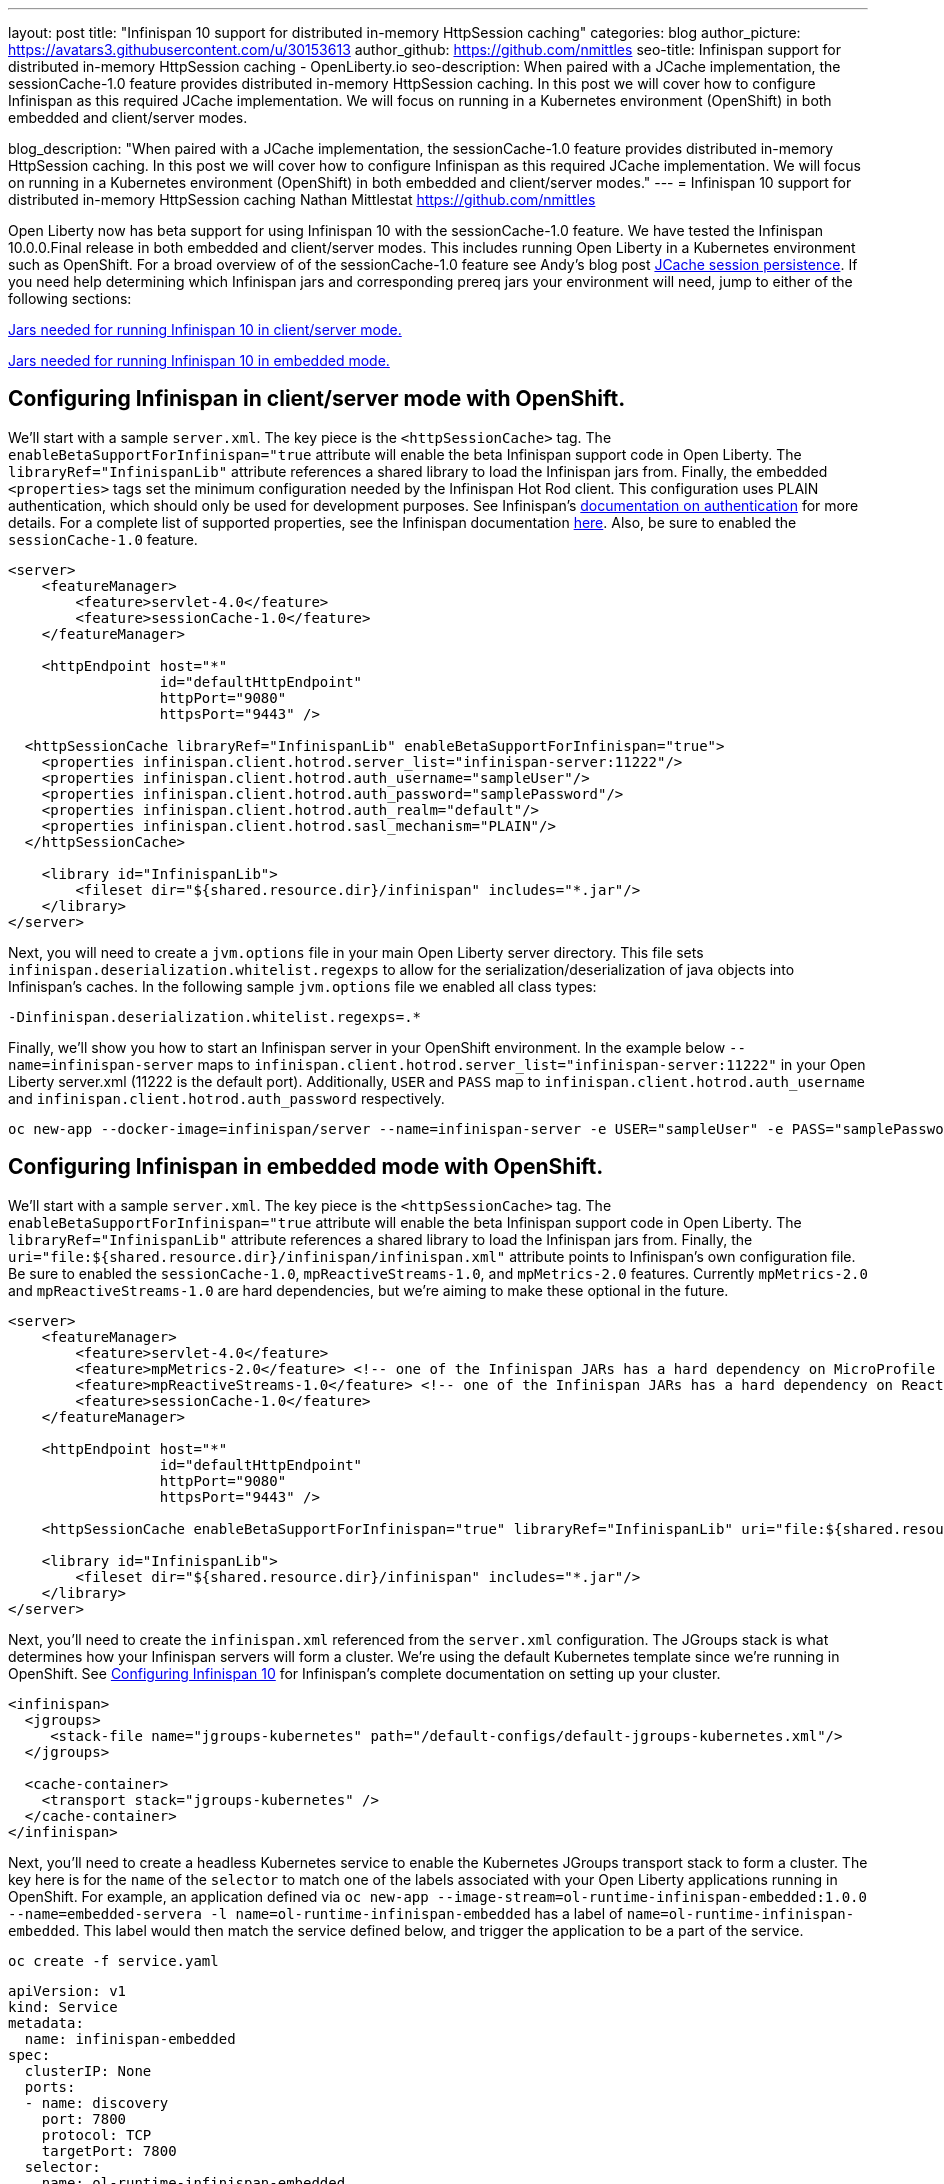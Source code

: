 ---
layout: post
title: "Infinispan 10 support for distributed in-memory HttpSession caching"
categories: blog
author_picture: https://avatars3.githubusercontent.com/u/30153613
author_github: https://github.com/nmittles
seo-title: Infinispan support for distributed in-memory HttpSession caching - OpenLiberty.io
seo-description: When paired with a JCache implementation, the sessionCache-1.0 feature provides distributed in-memory HttpSession caching. In this post we will cover how to configure Infinispan as this required JCache implementation. We will focus on running in a Kubernetes environment (OpenShift) in both embedded and client/server modes.

blog_description: "When paired with a JCache implementation, the sessionCache-1.0 feature provides distributed in-memory HttpSession caching. In this post we will cover how to configure Infinispan as this required JCache implementation. We will focus on running in a Kubernetes environment (OpenShift) in both embedded and client/server modes."
---
= Infinispan 10 support for distributed in-memory HttpSession caching
Nathan Mittlestat <https://github.com/nmittles>

Open Liberty now has beta support for using Infinispan 10 with the sessionCache-1.0 feature. We have tested the Infinispan 10.0.0.Final release in both embedded and client/server modes. This includes running Open Liberty in a Kubernetes environment such as OpenShift. For a broad overview of of the sessionCache-1.0 feature see Andy's blog post link:/blog/2018/03/22/distributed-in-memory-session-caching.html[JCache session persistence]. If you need help determining which Infinispan jars and corresponding prereq jars your environment will need, jump to either of the following sections:

<<clientprereqs, Jars needed for running Infinispan 10 in client/server mode.>>

<<embeddedprereqs, Jars needed for running Infinispan 10 in embedded mode.>>



== Configuring Infinispan in client/server mode with OpenShift.

We'll start with a sample `server.xml`.  The key piece is the `<httpSessionCache>` tag.  The `enableBetaSupportForInfinispan="true` attribute will enable the beta Infinispan support code in Open Liberty.  The `libraryRef="InfinispanLib"` attribute references a shared library to load the Infinispan jars from. Finally, the embedded `<properties>` tags set the minimum configuration needed by the Infinispan Hot Rod client. This configuration uses PLAIN authentication, which should only be used for development purposes. See Infinispan's link:https://infinispan.org/docs/dev/titles/hotrod_java/hotrod_java.html#authentication[documentation on authentication] for more details. For a complete list of supported properties, see the Infinispan documentation link:https://docs.jboss.org/infinispan/10.0/apidocs/org/infinispan/client/hotrod/configuration/package-summary.html[here]. Also, be sure to enabled the `sessionCache-1.0` feature.

```xml
<server>
    <featureManager>
        <feature>servlet-4.0</feature>
        <feature>sessionCache-1.0</feature>
    </featureManager>

    <httpEndpoint host="*"
                  id="defaultHttpEndpoint"
                  httpPort="9080"
                  httpsPort="9443" />

  <httpSessionCache libraryRef="InfinispanLib" enableBetaSupportForInfinispan="true">
    <properties infinispan.client.hotrod.server_list="infinispan-server:11222"/>
    <properties infinispan.client.hotrod.auth_username="sampleUser"/>
    <properties infinispan.client.hotrod.auth_password="samplePassword"/>
    <properties infinispan.client.hotrod.auth_realm="default"/>
    <properties infinispan.client.hotrod.sasl_mechanism="PLAIN"/>
  </httpSessionCache>

    <library id="InfinispanLib">
        <fileset dir="${shared.resource.dir}/infinispan" includes="*.jar"/>
    </library>
</server>
```

Next, you will need to create a `jvm.options` file in your main Open Liberty server directory. This file sets `infinispan.deserialization.whitelist.regexps` to allow for the serialization/deserialization of java objects into Infinispan's caches. In the following sample `jvm.options` file we enabled all class types:

```xml
-Dinfinispan.deserialization.whitelist.regexps=.*
```

Finally, we'll show you how to start an Infinispan server in your OpenShift environment. In the example below `--name=infinispan-server` maps to `infinispan.client.hotrod.server_list="infinispan-server:11222"` in your Open Liberty server.xml (11222 is the default port). Additionally, `USER` and `PASS` map to `infinispan.client.hotrod.auth_username` and `infinispan.client.hotrod.auth_password` respectively.

```code
oc new-app --docker-image=infinispan/server --name=infinispan-server -e USER="sampleUser" -e PASS="samplePassword"
```



== Configuring Infinispan in embedded mode with OpenShift.

We'll start with a sample `server.xml`.  The key piece is the `<httpSessionCache>` tag.  The `enableBetaSupportForInfinispan="true` attribute will enable the beta Infinispan support code in Open Liberty.  The `libraryRef="InfinispanLib"` attribute references a shared library to load the Infinispan jars from. Finally, the `uri="file:${shared.resource.dir}/infinispan/infinispan.xml"` attribute points to Infinispan's own configuration file. Be sure to enabled the `sessionCache-1.0`, `mpReactiveStreams-1.0`, and `mpMetrics-2.0` features.  Currently `mpMetrics-2.0` and `mpReactiveStreams-1.0` are hard dependencies, but we're aiming to make these optional in the future.

```xml
<server>
    <featureManager>
        <feature>servlet-4.0</feature>
        <feature>mpMetrics-2.0</feature> <!-- one of the Infinispan JARs has a hard dependency on MicroProfile Metrics API -->
        <feature>mpReactiveStreams-1.0</feature> <!-- one of the Infinispan JARs has a hard dependency on Reactive Streams API -->
        <feature>sessionCache-1.0</feature>
    </featureManager>

    <httpEndpoint host="*"
                  id="defaultHttpEndpoint"
                  httpPort="9080"
                  httpsPort="9443" />

    <httpSessionCache enableBetaSupportForInfinispan="true" libraryRef="InfinispanLib" uri="file:${shared.resource.dir}/infinispan/infinispan.xml"/>

    <library id="InfinispanLib">
        <fileset dir="${shared.resource.dir}/infinispan" includes="*.jar"/>
    </library>
</server>
```

Next, you'll need to create the `infinispan.xml` referenced from the `server.xml` configuration. The JGroups stack is what determines how your Infinispan servers will form a cluster.  We're using the default Kubernetes template since we're running in OpenShift. See link:https://infinispan.org/docs/dev/titles/configuring/configuring.html#cluster_transport[Configuring Infinispan 10] for Infinispan's complete documentation on setting up your cluster.

```xml
<infinispan>
  <jgroups>
     <stack-file name="jgroups-kubernetes" path="/default-configs/default-jgroups-kubernetes.xml"/>
  </jgroups>
  
  <cache-container>
    <transport stack="jgroups-kubernetes" />
  </cache-container>
</infinispan>
```

Next, you'll need to create a headless Kubernetes service to enable the Kubernetes JGroups transport stack to form a cluster. The key here is for the `name` of the `selector` to match one of the labels associated with your Open Liberty applications running in OpenShift. For example, an application defined via `oc new-app --image-stream=ol-runtime-infinispan-embedded:1.0.0 --name=embedded-servera -l name=ol-runtime-infinispan-embedded` has a label of `name=ol-runtime-infinispan-embedded`. This label would then match the service defined below, and trigger the application to be a part of the service.

```code
oc create -f service.yaml
```

```yaml
apiVersion: v1
kind: Service
metadata:
  name: infinispan-embedded
spec:
  clusterIP: None
  ports:
  - name: discovery
    port: 7800
    protocol: TCP
    targetPort: 7800
  selector:
    name: ol-runtime-infinispan-embedded
  sessionAffinity: None
  type: ClusterIP
status:
  loadBalancer: {}
```

Finally, you will need to create a `jvm.options` file in your main Open Liberty server directory. This file sets `jgroups.dns.query` which points to the DNS record that should return all the members of your Infinispan cluster. If your environment doesn't support IPv6 then you will also want to set `-Djava.net.preferIPv4Stack=true`. See the sample `jvm.options` file below:

```xml
# Set if IPv6 is not supported. 
-Djava.net.preferIPv4Stack=true
# This value matches the DNS lookup of the headless service defined in the previous step. Your domain might vary.
-Djgroups.dns.query=infinispan-embedded.myproject.svc.cluster.local
```

For an OpenShift environment, `server.xml`, `infinispan.xml`, `service.yaml`, and `jvm.options` are the four files you'll need to configure to enable Infinispan in embedded mode. If you wish to run outside of an OpenShift environment, a `server.xml` with the proper features enabled, a shared library for Infinispan, and the following tag is all that is required:

```xml
<httpSessionCache enableBetaSupportForInfinispan="true" libraryRef="InfinispanLib"/>
```


[#clientprereqs]
== Jars needed for running Infinispan 10 in client/server mode.

An easy way to collect the jars needed for running Infinispan 10 in client/server mode is to use maven with the following `pom.xml`:

```xml
<project xmlns="http://maven.apache.org/POM/4.0.0" xmlns:xsi="http://www.w3.org/2001/XMLSchema-instance" xsi:schemaLocation="http://maven.apache.org/POM/4.0.0 http://maven.apache.org/xsd/maven-4.0.0.xsd">
  <modelVersion>4.0.0</modelVersion>
  <groupId>io.openliberty</groupId>
  <artifactId>openliberty-infinispan-client</artifactId>
  <version>1.0</version>
  <!-- https://mvnrepository.com/artifact/org.infinispan/infinispan-jcache -->
  <dependencies>
    <dependency>
      <groupId>org.infinispan</groupId>
      <artifactId>infinispan-jcache-remote</artifactId>
      <version>10.0.0.Final</version>
    </dependency>
  </dependencies>
</project>
```

Then run the following commands to download and cleanup the jars:

```code
mvn dependency:copy-dependencies -DoutputDirectory=infinispan
rm -f infinispan/jboss-transaction-api*.jar
rm -f infinispan/reactive-streams-*.jar
rm -f infinispan/rxjava-*.jar
```


[#embeddedprereqs]
== Jars needed for running Infinispan 10 in embedded mode.

An easy way to collect the jars needed for running Infinispan 10 in embedded mode is to use maven with the following `pom.xml`:

```xml
<project xmlns="http://maven.apache.org/POM/4.0.0" xmlns:xsi="http://www.w3.org/2001/XMLSchema-instance" xsi:schemaLocation="http://maven.apache.org/POM/4.0.0 http://maven.apache.org/xsd/maven-4.0.0.xsd">
  <modelVersion>4.0.0</modelVersion>
  <groupId>io.openliberty</groupId>
  <artifactId>openliberty-infinispan</artifactId>
  <version>1.0</version>
  <!-- https://mvnrepository.com/artifact/org.infinispan/infinispan-jcache -->
  <dependencies>
    <dependency>
      <groupId>org.infinispan</groupId>
      <artifactId>infinispan-jcache</artifactId>
      <version>10.0.0.Final</version>
    </dependency>
  </dependencies>
</project>
```

Then run the following commands to download and cleanup the jars:

```code
mvn dependency:copy-dependencies -DoutputDirectory=infinispan
rm -f infinispan/cdi-api-*.jar
rm -f infinispan/javax.*.jar
rm -f infinispan/jboss-transaction-api*.jar
rm -f infinispan/microprofile-*-api-*.jar
rm -f infinispan/reactive-streams-*.jar
rm -f infinispan/smallrye-config-*.jar
```

So there you have it.  We can now run Open Liberty with Infinispan 10 in OpenShift to provide distributed in-memory HttpSession caching. Keep in mind this is still beta function, and any feedback, questions, or suggestions about further support is welcome. Let us know by posting to https://groups.io/g/openliberty[our Groups.io account].

